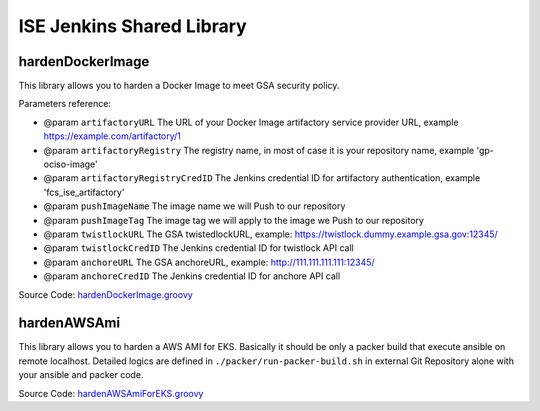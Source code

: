 ISE Jenkins Shared Library
======

.. contents:
    :depth: 1
    :local:


hardenDockerImage
------

This library allows you to harden a Docker Image to meet GSA security policy.

Parameters reference:

- @param ``artifactoryURL`` The URL of your Docker Image artifactory service provider URL, example https://example.com/artifactory/1
- @param ``artifactoryRegistry`` The registry name, in most of case it is your repository name, example 'gp-ociso-image'
- @param ``artifactoryRegistryCredID`` The Jenkins credential ID for artifactory authentication, example 'fcs_ise_artifactory'
- @param ``pushImageName`` The image name we will Push to our repository
- @param ``pushImageTag`` The image tag we will apply to the image we Push to our repository
- @param ``twistlockURL`` The GSA twistedlockURL, example: https://twistlock.dummy.example.gsa.gov:12345/
- @param ``twistlockCredID`` The Jenkins credential ID for twistlock API call
- @param ``anchoreURL`` The GSA anchoreURL, example: http://111.111.111.111:12345/
- @param ``anchoreCredID`` The Jenkins credential ID for anchore API call

Source Code: `hardenDockerImage.groovy <./vars/hardenDockerImage.groovy>`_


hardenAWSAmi
------

This library allows you to harden a AWS AMI for EKS. Basically it should be only a packer build that execute ansible on remote localhost. Detailed logics are defined in ``./packer/run-packer-build.sh`` in external Git Repository alone with your ansible and packer code.

Source Code: `hardenAWSAmiForEKS.groovy <./vars/hardenAWSAmi.groovy>`_
